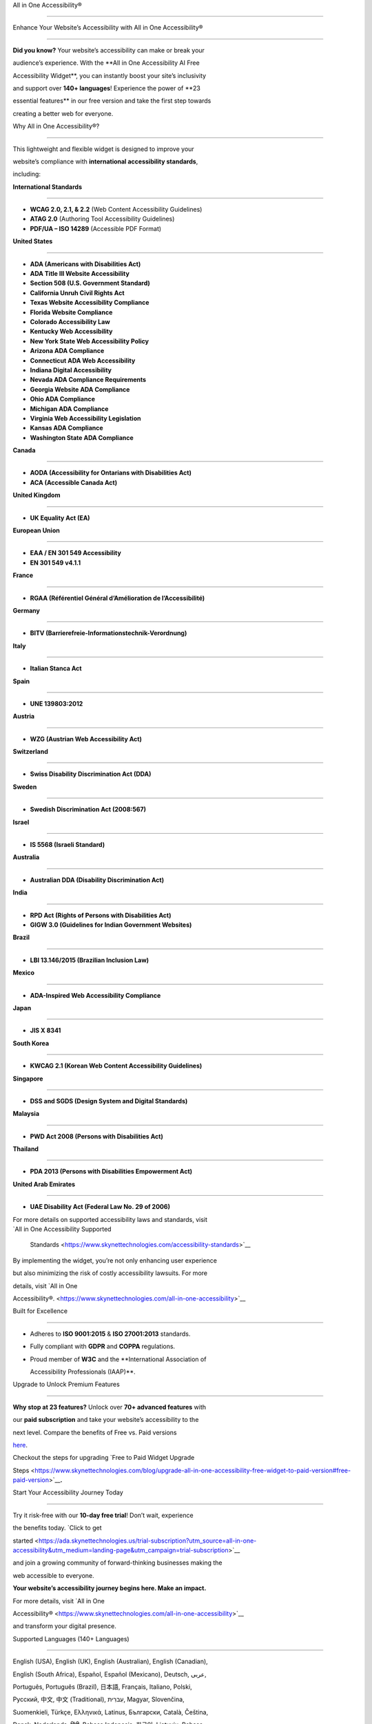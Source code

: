 All in One Accessibility®

=========================



Enhance Your Website’s Accessibility with All in One Accessibility®

-------------------------------------------------------------------



**Did you know?** Your website’s accessibility can make or break your

audience’s experience. With the **All in One Accessibility AI Free

Accessibility Widget**, you can instantly boost your site’s inclusivity

and support over **140+ languages**! Experience the power of **23

essential features** in our free version and take the first step towards

creating a better web for everyone.



Why All in One Accessibility®?

~~~~~~~~~~~~~~~~~~~~~~~~~~~~~~



This lightweight and flexible widget is designed to improve your

website’s compliance with **international accessibility standards**,

including:



**International Standards**

~~~~~~~~~~~~~~~~~~~~~~~~~~~



- **WCAG 2.0, 2.1, & 2.2** (Web Content Accessibility Guidelines)

- **ATAG 2.0** (Authoring Tool Accessibility Guidelines)

- **PDF/UA – ISO 14289** (Accessible PDF Format)



**United States**

~~~~~~~~~~~~~~~~~



- **ADA (Americans with Disabilities Act)**

- **ADA Title III Website Accessibility**

- **Section 508 (U.S. Government Standard)**

- **California Unruh Civil Rights Act**

- **Texas Website Accessibility Compliance**

- **Florida Website Compliance**

- **Colorado Accessibility Law**

- **Kentucky Web Accessibility**

- **New York State Web Accessibility Policy**

- **Arizona ADA Compliance**

- **Connecticut ADA Web Accessibility**

- **Indiana Digital Accessibility**

- **Nevada ADA Compliance Requirements**

- **Georgia Website ADA Compliance**

- **Ohio ADA Compliance**

- **Michigan ADA Compliance**

- **Virginia Web Accessibility Legislation**

- **Kansas ADA Compliance**

- **Washington State ADA Compliance**



**Canada**

~~~~~~~~~~



- **AODA (Accessibility for Ontarians with Disabilities Act)**

- **ACA (Accessible Canada Act)**



**United Kingdom**

~~~~~~~~~~~~~~~~~~



- **UK Equality Act (EA)**



**European Union**

~~~~~~~~~~~~~~~~~~



- **EAA / EN 301 549 Accessibility**

- **EN 301 549 v4.1.1**



**France**

~~~~~~~~~~



- **RGAA (Référentiel Général d’Amélioration de l’Accessibilité)**



**Germany**

~~~~~~~~~~~



- **BITV (Barrierefreie-Informationstechnik-Verordnung)**



**Italy**

~~~~~~~~~



- **Italian Stanca Act**



**Spain**

~~~~~~~~~



- **UNE 139803:2012**



**Austria**

~~~~~~~~~~~



- **WZG (Austrian Web Accessibility Act)**



**Switzerland**

~~~~~~~~~~~~~~~



- **Swiss Disability Discrimination Act (DDA)**



**Sweden**

~~~~~~~~~~



- **Swedish Discrimination Act (2008:567)**



**Israel**

~~~~~~~~~~



- **IS 5568 (Israeli Standard)**



**Australia**

~~~~~~~~~~~~~



- **Australian DDA (Disability Discrimination Act)**



**India**

~~~~~~~~~



- **RPD Act (Rights of Persons with Disabilities Act)**

- **GIGW 3.0 (Guidelines for Indian Government Websites)**



**Brazil**

~~~~~~~~~~



- **LBI 13.146/2015 (Brazilian Inclusion Law)**



**Mexico**

~~~~~~~~~~



- **ADA-Inspired Web Accessibility Compliance**



**Japan**

~~~~~~~~~



- **JIS X 8341**



**South Korea**

~~~~~~~~~~~~~~~



- **KWCAG 2.1 (Korean Web Content Accessibility Guidelines)**



**Singapore**

~~~~~~~~~~~~~



- **DSS and SGDS (Design System and Digital Standards)**



**Malaysia**

~~~~~~~~~~~~



- **PWD Act 2008 (Persons with Disabilities Act)**



**Thailand**

~~~~~~~~~~~~



- **PDA 2013 (Persons with Disabilities Empowerment Act)**



**United Arab Emirates**

~~~~~~~~~~~~~~~~~~~~~~~~



- **UAE Disability Act (Federal Law No. 29 of 2006)**



| For more details on supported accessibility laws and standards, visit

| `All in One Accessibility Supported

  Standards <https://www.skynettechnologies.com/accessibility-standards>`__



By implementing the widget, you’re not only enhancing user experience

but also minimizing the risk of costly accessibility lawsuits. For more

details, visit `All in One

Accessibility®. <https://www.skynettechnologies.com/all-in-one-accessibility>`__



Built for Excellence

~~~~~~~~~~~~~~~~~~~~



- Adheres to **ISO 9001:2015** & **ISO 27001:2013** standards.

- Fully compliant with **GDPR** and **COPPA** regulations.

- Proud member of **W3C** and the **International Association of

  Accessibility Professionals (IAAP)**.



Upgrade to Unlock Premium Features

~~~~~~~~~~~~~~~~~~~~~~~~~~~~~~~~~~



**Why stop at 23 features?** Unlock over **70+ advanced features** with

our **paid subscription** and take your website’s accessibility to the

next level. Compare the benefits of Free vs. Paid versions

`here <https://www.skynettechnologies.com/all-in-one-accessibility/features>`__.



Checkout the steps for upgrading `Free to Paid Widget Upgrade

Steps <https://www.skynettechnologies.com/blog/upgrade-all-in-one-accessibility-free-widget-to-paid-version#free-paid-version>`__\ **.**



Start Your Accessibility Journey Today

~~~~~~~~~~~~~~~~~~~~~~~~~~~~~~~~~~~~~~



Try it risk-free with our **10-day free trial**! Don’t wait, experience

the benefits today. `Click to get

started <https://ada.skynettechnologies.us/trial-subscription?utm_source=all-in-one-accessibility&utm_medium=landing-page&utm_campaign=trial-subscription>`__

and join a growing community of forward-thinking businesses making the

web accessible to everyone.



**Your website’s accessibility journey begins here. Make an impact.**



For more details, visit `All in One

Accessibility® <https://www.skynettechnologies.com/all-in-one-accessibility>`__

and transform your digital presence.



Supported Languages (140+ Languages)

~~~~~~~~~~~~~~~~~~~~~~~~~~~~~~~~~~~~



English (USA), English (UK), English (Australian), English (Canadian),

English (South Africa), Español, Español (Mexicano), Deutsch, عربى,

Português, Português (Brazil), 日本語, Français, Italiano, Polski,

Pусский, 中文, 中文 (Traditional), עִברִית, Magyar, Slovenčina,

Suomenkieli, Türkçe, Ελληνικά, Latinus, Български, Català, Čeština,

Dansk, Nederlands, हिंदी, Bahasa Indonesia, 한국인, Lietuvių, Bahasa

Melayu, Norsk, Română, Slovenščina, Svenska, แบบไทย, Українська, Việt

Nam, বাঙালি, සිංහල, አማርኛ, Hmoob, မြန်မာ, Eesti keel, latviešu, Cрпски,

Hrvatski, ქართული, ʻŌlelo Hawaiʻi, Cymraeg, Cebuano, Samoa, Kreyòl

ayisyen, Føroyskt, Crnogorski, Azerbaijani, Euskara, Tagalog, Galego,

Norsk Bokmål, فارسی, ਪੰਜਾਬੀ, shqiptare, Hայերեն, অসমীয়া, Aymara,

Bamanankan, беларускі, bosanski, Corsu, ދިވެހި, Esperanto, Eʋegbe, Frisian,

guarani, ગુજરાતી, Hausa, íslenskur, Igbo, Gaeilge, basa jawa, ಕನ್ನಡ,

қазақ, ខ្មែរ, Kinyarwanda, Kurdî, Кыргызча, ພາສາລາວ, Lingala, Luganda,

lëtzebuergesch, македонски, Malagasy, മലയാളം, Malti, Maori, मराठी,

Монгол, नेपाली, Sea, ଓଡିଆ, Afaan Oromoo, پښتو, Runasimi, संस्कृत, Gàidhlig na

h-Alba, Sesotho, Shona, سنڌي, Soomaali, basa Sunda, kiswahili, тоҷикӣ,

தமிழ், Татар, తెలుగు, ትግሪኛ, Tsonga, Türkmenler, Ride, اردو, ئۇيغۇر,

o’zbek, isiXhosa, יידיש, Yoruba, Zulu, भोजपुरी, डोगरी, कोंकणी, Kurdî,

Krio, मैथिली, Meiteilon, Mizo tawng, Sepedi, Ilocano, دری.



#### You can use this package in Django/Django-CMS/Django-Oscar

---------------------------------------------------------------



Installation

------------



- Run ``pip install django-all-in-one-accessibility``

- Add ``accessibility`` in ``settings.INSTALLED_APPS``

- Add ``accessibility.context_processors.admin_AIOA`` in

  ``settings.TEMPLATES context_processors``

- Add

  ``<script id="aioa-adawidget" src="{{ AIOA_URL }}"></script>``\ put

  this line in your base.html footer

- Run ``python manage.py migrate``

- Run ``python manage.py runserver`` for Restart your application server



--------------



Usage

-----



## Steps for Django and Django CMS

----------------------------------



Settings.INSTALLED_APPS

~~~~~~~~~~~~~~~~~~~~~~~



Just add ``accessibility`` in to your setting.INSTALLED_APPS:



.. code:: python



   INSTALLED_APPS = [

       'django.contrib.admin',

       'django.contrib.auth',

       'django.contrib.contenttypes',

       'django.contrib.sessions',

       'django.contrib.messages',

       'django.contrib.staticfiles',

       'accessibility',

   ]



Settings.TEMPLATES

~~~~~~~~~~~~~~~~~~



Just add ``accessibility.context_processors.admin_AIOA`` in your

setting.TEMPLATES:



.. code:: python



   TEMPLATES = [

       {

           'BACKEND': 'django.template.backends.django.DjangoTemplates',

           'DIRS': [],

           'APP_DIRS': True,

           'OPTIONS': {

               'context_processors': [

                   'accessibility.context_processors.admin_AIOA',

               ],

           },

       },

   ]



Base.html

~~~~~~~~~



Just add this tag in your base.html footer(your main template of django

website) ``<script id="aioa-adawidget" src="{{ AIOA_URL }}"></script>``:



.. code:: python



     <footer>

       <script id="aioa-adawidget" src="{{ AIOA_URL }}"></script>

     </footer>



Migrate

~~~~~~~



Migrate your app



.. code:: python



   python manage.py migrate



Restart

~~~~~~~



Restart your app server with this command and check the admin panel the

model is ready to use



.. code:: python



   python manage.py runserver



.. _settings.installed_apps-1:



Settings.INSTALLED_APPS

~~~~~~~~~~~~~~~~~~~~~~~



Just add ``accessibility`` in to your setting.INSTALLED_APPS:



.. code:: python



   INSTALLED_APPS = [

       'django.contrib.admin',

       'django.contrib.auth',

       'django.contrib.contenttypes',

       'django.contrib.sessions',

       'django.contrib.messages',

       'django.contrib.staticfiles',

       'accessibility',

   ]



.. _settings.templates-1:



Settings.TEMPLATES

~~~~~~~~~~~~~~~~~~



Just add ``accessibility.context_processors.admin_AIOA`` in your

setting.TEMPLATES:



.. code:: python



   TEMPLATES = [

       {

           'BACKEND': 'django.template.backends.django.DjangoTemplates',

           'DIRS': [],

           'APP_DIRS': True,

           'OPTIONS': {

               'context_processors': [

                   'accessibility.context_processors.admin_AIOA',

               ],

           },

       },

   ]



.. _base.html-1:



Base.html

~~~~~~~~~



There is some changes in base.html file for Oscar project

``when u are using django oscar there is already base.html file exists so u need to go to oscar project directory which are locate in your site-packages(go to site-packages -> oscar -> templates ->oscar -> base.html) put this tag <script id="aioa-adawidget" src="{{ AIOA_URL }}"></script> in oscar/templates/oscar/base.html footer``



.. code:: python



   <footer>

       <script id="aioa-adawidget" src="{{ AIOA_URL }}"></script>

   </footer>



.. _migrate-1:



Migrate

~~~~~~~



Migrate your app



.. code:: python



   python manage.py migrate



.. _restart-1:



Restart

~~~~~~~



Restart your app server with this command and check the admin panel the

model is ready to use



.. code:: python



   python manage.py runserver



CORS Policy Configuration

-------------------------



To avoid CORS policy issues, ensure the following URLs are allowed in

your website. These URLs should be added to your CORS configuration or

trusted domains list.



+--------------------------------------+---------------------------+--------------------+

| **Domain**                           | **Description**           | **Usage**          |

+======================================+===========================+====================+

| ``https://*.skynettechnologies.com`` | Skynet Technologies       | API access and     |

|                                      | (Global Domain)           | resources          |

+--------------------------------------+---------------------------+--------------------+

| ``https://*.skynettechnologies.us``  | Skynet Technologies (US   | API access and     |

|                                      | Domain)                   | resources          |

+--------------------------------------+---------------------------+--------------------+

| ``https://*.googleapis.com``         | Google APIs               | Services like      |

|                                      |                           | Fonts, Translation |

+--------------------------------------+---------------------------+--------------------+

| ``https://*.gstatic.com``            | Fonts APIs                | Custom Fonts       |

+--------------------------------------+---------------------------+--------------------+

| ``https://vlibras.gov.br``           | VLibras - Brazilian Sign  | Sign Language      |

|                                      | Language Service          |                    |

+--------------------------------------+---------------------------+--------------------+



Instructions

------------



1. Update your server’s CORS configuration to include these URLs.

2. Ensure wildcard subdomains (``*``) are supported where necessary.

3. Verify the application functionality by testing requests to these

   domains.

4. If issues persist, consult the documentation for CORS configuration

   guidance.



Configuration

-------------



To configure the widget, access the Admin Panel and head to the **All in

One Accessibility** menu in the dashboard. From there, you can register

`here <https://ada.skynettechnologies.us/trial-subscription>`__ with 10

Days free trial.



Documentation

-------------



- `Purchase Django All in One

  Accessibility <https://www.skynettechnologies.com/django-website-accessibility>`__

- `How to install All in One Accessibility Addon on

  Django <https://www.skynettechnologies.com/blog/django-cms-web-accessibility-widget-installation>`__

- `All in One Accessibility - Features

  Guide <https://www.skynettechnologies.com/sites/default/files/accessibility-widget-features-list.pdf>`__



Submit a Support Request

------------------------



Please visit our `support

page <https://www.skynettechnologies.com/report-accessibility-problem>`__

and fill out the form. Our team will get back to you as soon as

possible.



Send Us an Email

----------------



Alternatively, you can send an email to our support team:

hello@skynettechnologies.com



Accessibility Paid Add-on Services

----------------------------------



`Manual Accessibility Audit Report <https://www.skynettechnologies.com/all-in-one-accessibility/addons#manual-accessibility-audit-report>`__

~~~~~~~~~~~~~~~~~~~~~~~~~~~~~~~~~~~~~~~~~~~~~~~~~~~~~~~~~~~~~~~~~~~~~~~~~~~~~~~~~~~~~~~~~~~~~~~~~~~~~~~~~~~~~~~~~~~~~~~~~~~~~~~~~~~~~~~~~~~~



Enhance inclusivity and user experience by evaluating your website’s

accessibility by accessibility experts. WCAG 2.0 / WCAG 2.1 / WCAG 2.2

Level AA conformance testing. Automated, semi-automated testing. Manual

testing. Simple before-after UI/UX recommendations on how to fix the

issues. Comprehensive audit report.



`Manual Accessibility Remediation <https://www.skynettechnologies.com/all-in-one-accessibility/addons#manual-accessibility-remediation>`__

~~~~~~~~~~~~~~~~~~~~~~~~~~~~~~~~~~~~~~~~~~~~~~~~~~~~~~~~~~~~~~~~~~~~~~~~~~~~~~~~~~~~~~~~~~~~~~~~~~~~~~~~~~~~~~~~~~~~~~~~~~~~~~~~~~~~~~~~~~



Enhance website accessibility and inclusivity with our Manual

Accessibility Remediation add-on. This service includes fixing

accessibility issues and thorough remediation of your website manually.

Our experts ensure accessibility with WCAG standards, improve user

experience for those with disabilities, and provide a detailed report on

the improvements made.



`PDF/Document Accessibility Remediation <https://www.skynettechnologies.com/all-in-one-accessibility/addons#pdf-document-remediation>`__

~~~~~~~~~~~~~~~~~~~~~~~~~~~~~~~~~~~~~~~~~~~~~~~~~~~~~~~~~~~~~~~~~~~~~~~~~~~~~~~~~~~~~~~~~~~~~~~~~~~~~~~~~~~~~~~~~~~~~~~~~~~~~~~~~~~~~~~~



The PDF / Document Remediation provides a list of inaccessible PDFs and

remediated PDFs from where you can request PDF remediation service.



`VPAT Report/Accessibility Conformance Report(ACR) <https://www.skynettechnologies.com/all-in-one-accessibility/addons#vpat-acr-report>`__

~~~~~~~~~~~~~~~~~~~~~~~~~~~~~~~~~~~~~~~~~~~~~~~~~~~~~~~~~~~~~~~~~~~~~~~~~~~~~~~~~~~~~~~~~~~~~~~~~~~~~~~~~~~~~~~~~~~~~~~~~~~~~~~~~~~~~~~~~~



The Voluntary Product Accessibility Template (VPAT), also known as an

ACR (Accessibility Conformance Report) starts with an audit and provides

current details for an accessible website, application, or any other

digital assets.



Accessibility Widget Paid Add-ons

---------------------------------



`White Label <https://www.skynettechnologies.com/all-in-one-accessibility/addons#accessibility-widget-add-ons>`__

~~~~~~~~~~~~~~~~~~~~~~~~~~~~~~~~~~~~~~~~~~~~~~~~~~~~~~~~~~~~~~~~~~~~~~~~~~~~~~~~~~~~~~~~~~~~~~~~~~~~~~~~~~~~~~~~~



Remove the Skynet technologies logo as well as all of the footer links,

popups, report a problem link and more for full white label control.



`Live Site Translations <https://www.skynettechnologies.com/all-in-one-accessibility/addons#accessibility-widget-add-ons>`__

~~~~~~~~~~~~~~~~~~~~~~~~~~~~~~~~~~~~~~~~~~~~~~~~~~~~~~~~~~~~~~~~~~~~~~~~~~~~~~~~~~~~~~~~~~~~~~~~~~~~~~~~~~~~~~~~~~~~~~~~~~~~



Translate your site into over 140 languages instantly to enhance

accessibility for non-native speakers, individuals with language

acquisition difficulties, and those with learning disabilities.



`Modify Accessibility Menu <https://www.skynettechnologies.com/all-in-one-accessibility/addons#accessibility-widget-add-ons>`__

~~~~~~~~~~~~~~~~~~~~~~~~~~~~~~~~~~~~~~~~~~~~~~~~~~~~~~~~~~~~~~~~~~~~~~~~~~~~~~~~~~~~~~~~~~~~~~~~~~~~~~~~~~~~~~~~~~~~~~~~~~~~~~~



Build and fine-tune your widget with the Modify Menu option. Reorder,

remove and restructure the widget buttons to fit your users’ specific

accessibility needs.



Accessibility Partnership Opportunities

---------------------------------------



`Agencies Partnership <https://www.skynettechnologies.com/agency-partners>`__

~~~~~~~~~~~~~~~~~~~~~~~~~~~~~~~~~~~~~~~~~~~~~~~~~~~~~~~~~~~~~~~~~~~~~~~~~~~~~



Partner with us as an agency to provide comprehensive accessibility

solutions to your clients. Get access to exclusive resources, training,

and support to help you implement and manage accessibility features

effectively.



`Affiliated Partnership <https://www.skynettechnologies.com/affiliate-partner>`__

~~~~~~~~~~~~~~~~~~~~~~~~~~~~~~~~~~~~~~~~~~~~~~~~~~~~~~~~~~~~~~~~~~~~~~~~~~~~~~~~~



Join our affiliate program and earn commissions by promoting All in One

Accessibility®. Share our Widget with your network and help businesses

improve their website accessibility while generating revenue.



For more details, Please visit `Partnership Opportunities

Page <https://www.skynettechnologies.com/partner-program>`__



Screenshots

-----------



.. figure::

   https://www.skynettechnologies.com/sites/default/files/screenshot-1-free.jpg?v=4

   :alt: App Screenshot



   App Screenshot



.. figure::

   https://www.skynettechnologies.com/sites/default/files/screenshot-2-free.jpg?v=4

   :alt: App Screenshot



   App Screenshot



.. figure::

   https://www.skynettechnologies.com/sites/default/files/screenshot-3-free.jpg?v=4

   :alt: App Screenshot



   App Screenshot



.. figure::

   https://www.skynettechnologies.com/sites/default/files/screenshot-4-free.jpg?v=4

   :alt: App Screenshot



   App Screenshot



Video

-----



|All in One Accessibility|



Credits

-------



This addon is developed and maintained by `Skynet Technologies USA

LLC <https://www.skynettechnologies.com>`__



Current Maintainers

-------------------



- `Skynet Technologies USA

  LLC <https://github.com/skynettechnologies>`__



License

-------



`MIT <LICENSE>`__ © Skynet Technologies USA LLC



.. |All in One Accessibility| image:: https://img.youtube.com/vi/X70XtvGyvSs/0.jpg

   :target: https://youtu.be/X70XtvGyvSs

